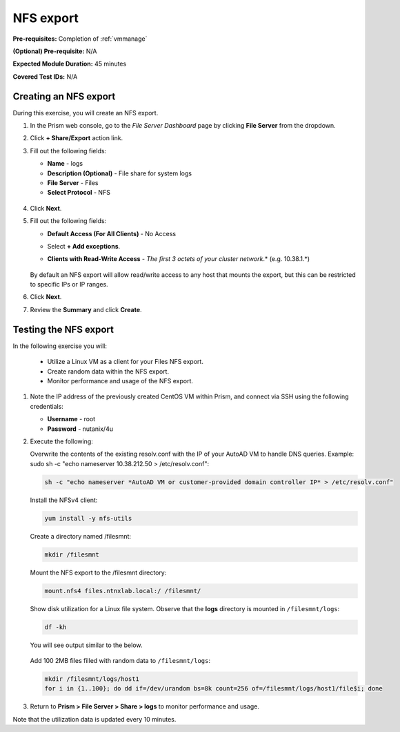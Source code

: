 .. _files3:

----------
NFS export
----------

**Pre-requisites:** Completion of :ref:`vmmanage`

**(Optional) Pre-requisite:** N/A

**Expected Module Duration:** 45 minutes

**Covered Test IDs:** N/A

Creating an NFS export
......................

During this exercise, you will create an NFS export.

#. In the Prism web console, go to the *File Server Dashboard* page by clicking **File Server** from the dropdown.

#. Click **+ Share/Export** action link.

#. Fill out the following fields:

   - **Name** - logs

   - **Description (Optional)** - File share for system logs

   - **File Server** - Files

   - **Select Protocol** - NFS

   .. figure:: images/24b.png

#. Click **Next**.

#. Fill out the following fields:

   - **Default Access (For All Clients)** - No Access

   - Select **+ Add exceptions**.

   - **Clients with Read-Write Access** - *The first 3 octets of your cluster network*\ .* (e.g. 10.38.1.\*)

      .. figure:: images/25b.png

   By default an NFS export will allow read/write access to any host that mounts the export, but this can be restricted to specific IPs or IP ranges.

#. Click **Next**.

#. Review the **Summary** and click **Create**.

Testing the NFS export
......................

In the following exercise you will:

   - Utilize a Linux VM as a client for your Files NFS export.
   - Create random data within the NFS export.
   - Monitor performance and usage of the NFS export.

#. Note the IP address of the previously created CentOS VM within Prism, and connect via SSH using the following credentials:

   - **Username** - root
   - **Password** - nutanix/4u

#. Execute the following:

   Overwrite the contents of the existing resolv.conf with the IP of your AutoAD VM to handle DNS queries. Example: sudo sh -c "echo nameserver 10.38.212.50 > /etc/resolv.conf":

   .. code-block:: bash

      sh -c "echo nameserver *AutoAD VM or customer-provided domain controller IP* > /etc/resolv.conf"

   Install the NFSv4 client:

   .. code-block:: bash

      yum install -y nfs-utils

   Create a directory named /filesmnt:

   .. code-block:: bash

      mkdir /filesmnt

   Mount the NFS export to the /filesmnt directory:

   .. code-block:: bash

      mount.nfs4 files.ntnxlab.local:/ /filesmnt/

   Show disk utilization for a Linux file system. Observe that the **logs** directory is mounted in ``/filesmnt/logs``:

   .. code-block:: bash

      df -kh

   You will see output similar to the below.

   .. figure:: images/29.png

   Add 100 2MB files filled with random data to ``/filesmnt/logs``:

   .. code-block:: bash

      mkdir /filesmnt/logs/host1
      for i in {1..100}; do dd if=/dev/urandom bs=8k count=256 of=/filesmnt/logs/host1/file$i; done

#. Return to **Prism > File Server > Share > logs** to monitor performance and usage.

Note that the utilization data is updated every 10 minutes.
